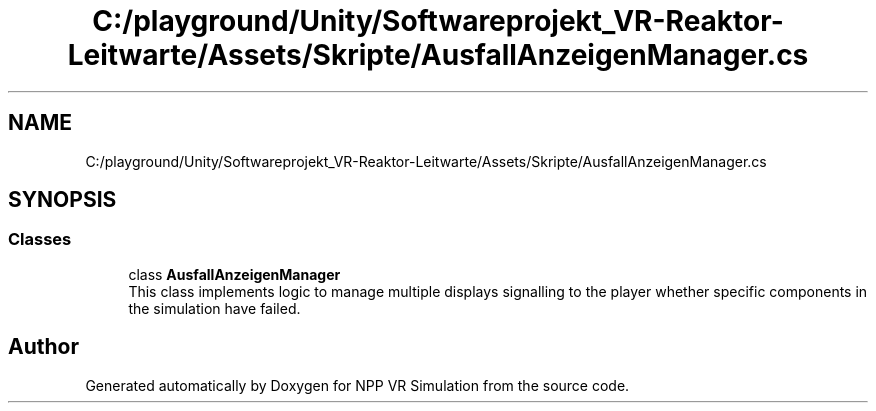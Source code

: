 .TH "C:/playground/Unity/Softwareprojekt_VR-Reaktor-Leitwarte/Assets/Skripte/AusfallAnzeigenManager.cs" 3 "Version 0.1" "NPP VR Simulation" \" -*- nroff -*-
.ad l
.nh
.SH NAME
C:/playground/Unity/Softwareprojekt_VR-Reaktor-Leitwarte/Assets/Skripte/AusfallAnzeigenManager.cs
.SH SYNOPSIS
.br
.PP
.SS "Classes"

.in +1c
.ti -1c
.RI "class \fBAusfallAnzeigenManager\fP"
.br
.RI "This class implements logic to manage multiple displays signalling to the player whether specific components in the simulation have failed\&. "
.in -1c
.SH "Author"
.PP 
Generated automatically by Doxygen for NPP VR Simulation from the source code\&.

